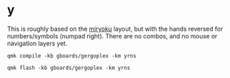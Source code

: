 * y [[./yq.png]]
  This is roughly based on the [[https://github.com/manna-harbour/miryoku][miryoku]] layout, but with the hands
  reversed for numbers/symbols (numpad right). There are no combos, and
  no mouse or navigation layers yet.

 #+begin_src
qmk compile -kb gboards/gergoplex -km yrns
 #+end_src

#+begin_src 
qmk flash -kb gboards/gergoplex -km yrns
#+end_src

